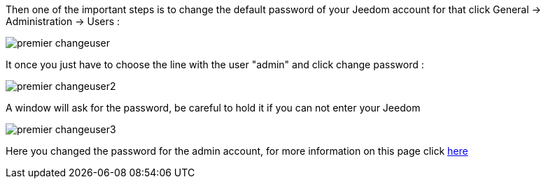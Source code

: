 Then one of the important steps is to change the default password of your Jeedom account for that click General -> Administration -> Users : 

image::../images/premier-changeuser.PNG[]

It once you just have to choose the line with the user "admin" and click change password : 

image::../images/premier-changeuser2.PNG[]

A window will ask for the password, be careful to hold it if you can not enter your Jeedom

image::../images/premier-changeuser3.PNG[]

Here you changed the password for the admin account, for more information on this page click link:https://www.jeedom.fr/doc/documentation/core/en_US/doc-core-user.html[here]